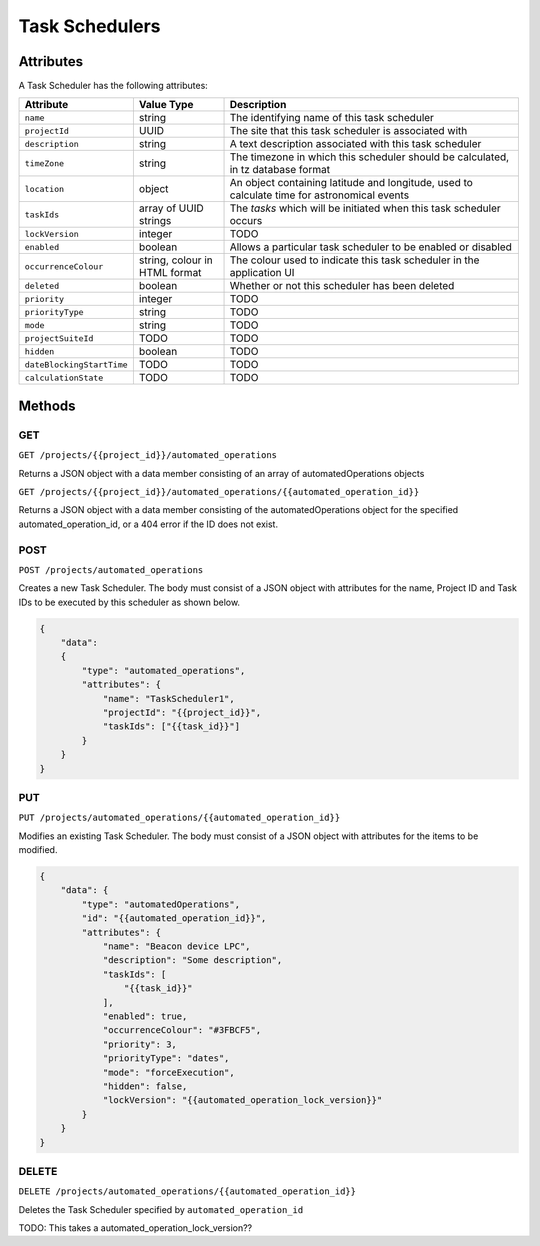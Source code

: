 Task Schedulers
###############


Attributes
**********

A Task Scheduler has the following attributes:

.. list-table::
   :widths: 3 3 10
   :header-rows: 1

   * - Attribute
     - Value Type
     - Description
   * - ``name``
     - string
     - The identifying name of this task scheduler
   * - ``projectId``
     - UUID
     - The site that this task scheduler is associated with
   * - ``description``
     - string
     - A text description associated with this task scheduler
   * - ``timeZone``
     - string
     - The timezone in which this scheduler should be calculated, in tz database format
   * - ``location``
     - object
     - An object containing latitude and longitude, used to calculate time for astronomical events
   * - ``taskIds``
     - array of UUID strings
     - The *tasks* which will be initiated when this task scheduler occurs
   * - ``lockVersion``
     - integer
     - TODO
   * - ``enabled``
     - boolean
     - Allows a particular task scheduler to be enabled or disabled
   * - ``occurrenceColour``
     - string, colour in HTML format
     - The colour used to indicate this task scheduler in the application UI
   * - ``deleted``
     - boolean
     - Whether or not this scheduler has been deleted
   * - ``priority``
     - integer
     - TODO
   * - ``priorityType``
     - string
     - TODO
   * - ``mode``
     - string
     - TODO
   * - ``projectSuiteId``
     - TODO
     - TODO
   * - ``hidden``
     - boolean
     - TODO
   * - ``dateBlockingStartTime``
     - TODO
     - TODO
   * - ``calculationState``
     - TODO
     - TODO


Methods
*******

GET
===

``GET /projects/{{project_id}}/automated_operations``

Returns a JSON object with a data member consisting of an array of automatedOperations objects


.. collapse:: Example response

    .. code-block:: json

        {
            "data": [
                {
                    "id": "5c875c81-262a-45ef-9b99-fa910b5ef645",
                    "type": "automatedOperations",
                    "links": {
                        "self": "https://primary-release.republic-api.com/automated_operations/5c875c81-262a-45ef-9b99-fa910b5ef645"
                    },
                    "attributes": {
                        "name": "Monthly Astro",
                        "projectId": "0da10710-4240-4f5c-81a7-cb8bca666d3b",
                        "description": null,
                        "timeZone": "Europe/London",
                        "location": {
                            "latitude": "0.51512769e2",
                            "longitude": "-0.311615e0"
                        },
                        "taskIds": [
                            "65b4aa94-07af-4624-a588-57580af0c148"
                        ],
                        "lockVersion": "0",
                        "enabled": true,
                        "occurrenceColour": "#77AA00",
                        "deleted": null,
                        "priority": 2,
                        "priorityType": "times",
                        "mode": "forceExecution",
                        "projectSuiteId": null,
                        "hidden": false,
                        "dateBlockingStartTime": null,
                        "calculationState": "finished"
                    },
                    "relationships": {
                        "project": {
                            "links": {
                                "self": "https://primary-release.republic-api.com/automated_operations/5c875c81-262a-45ef-9b99-fa910b5ef645/relationships/project",
                                "related": "https://primary-release.republic-api.com/automated_operations/5c875c81-262a-45ef-9b99-fa910b5ef645/project"
                            }
                        },
                        "automatedFunction": {
                            "links": {
                                "self": "https://primary-release.republic-api.com/automated_operations/5c875c81-262a-45ef-9b99-fa910b5ef645/relationships/automated_function",
                                "related": "https://primary-release.republic-api.com/automated_operations/5c875c81-262a-45ef-9b99-fa910b5ef645/automated_function"
                            }
                        },
                        "schedules": {
                            "links": {
                                "self": "https://primary-release.republic-api.com/automated_operations/5c875c81-262a-45ef-9b99-fa910b5ef645/relationships/schedules",
                                "related": "https://primary-release.republic-api.com/automated_operations/5c875c81-262a-45ef-9b99-fa910b5ef645/schedules"
                            }
                        },
                        "aoOccurrences": {
                            "links": {
                                "self": "https://primary-release.republic-api.com/automated_operations/5c875c81-262a-45ef-9b99-fa910b5ef645/relationships/ao_occurrences",
                                "related": "https://primary-release.republic-api.com/automated_operations/5c875c81-262a-45ef-9b99-fa910b5ef645/ao_occurrences"
                            }
                        }
                    }
                },
                {
                    "id": "8959d02f-d366-4609-9990-3ab442d2f928",
                    "type": "automatedOperations",
                    "links": {
                        "self": "https://primary-release.republic-api.com/automated_operations/8959d02f-d366-4609-9990-3ab442d2f928"
                    },
                    "attributes": {
                        "name": "Toggle Beacon device Fake LPC",
                        "projectId": "0da10710-4240-4f5c-81a7-cb8bca666d3b",
                        "description": null,
                        "timeZone": "Europe/London",
                        "location": {
                            "latitude": "0.51512769e2",
                            "longitude": "-0.311615e0"
                        },
                        "taskIds": [
                            "65b4aa94-07af-4624-a588-57580af0c148"
                        ],
                        "lockVersion": "0",
                        "enabled": true,
                        "occurrenceColour": "#77AA00",
                        "deleted": null,
                        "priority": 2,
                        "priorityType": "times",
                        "mode": "forceExecution",
                        "projectSuiteId": null,
                        "hidden": false,
                        "dateBlockingStartTime": null,
                        "calculationState": "finished"
                    },
                    "relationships": {
                        "project": {
                            "links": {
                                "self": "https://primary-release.republic-api.com/automated_operations/8959d02f-d366-4609-9990-3ab442d2f928/relationships/project",
                                "related": "https://primary-release.republic-api.com/automated_operations/8959d02f-d366-4609-9990-3ab442d2f928/project"
                            }
                        },
                        "automatedFunction": {
                            "links": {
                                "self": "https://primary-release.republic-api.com/automated_operations/8959d02f-d366-4609-9990-3ab442d2f928/relationships/automated_function",
                                "related": "https://primary-release.republic-api.com/automated_operations/8959d02f-d366-4609-9990-3ab442d2f928/automated_function"
                            }
                        },
                        "schedules": {
                            "links": {
                                "self": "https://primary-release.republic-api.com/automated_operations/8959d02f-d366-4609-9990-3ab442d2f928/relationships/schedules",
                                "related": "https://primary-release.republic-api.com/automated_operations/8959d02f-d366-4609-9990-3ab442d2f928/schedules"
                            }
                        },
                        "aoOccurrences": {
                            "links": {
                                "self": "https://primary-release.republic-api.com/automated_operations/8959d02f-d366-4609-9990-3ab442d2f928/relationships/ao_occurrences",
                                "related": "https://primary-release.republic-api.com/automated_operations/8959d02f-d366-4609-9990-3ab442d2f928/ao_occurrences"
                            }
                        }
                    }
                }
            ]
        }


``GET /projects/{{project_id}}/automated_operations/{{automated_operation_id}}``

Returns a JSON object with a data member consisting of the automatedOperations object for the specified automated_operation_id, or a 404 error if the ID does not exist.



POST
====

``POST /projects/automated_operations``

Creates a new Task Scheduler. The body must consist of a JSON object with attributes for the name, Project ID and Task IDs to be executed by this scheduler as shown below.


.. code-block:: json

    {
        "data":
        {
            "type": "automated_operations",
            "attributes": {
                "name": "TaskScheduler1",
                "projectId": "{{project_id}}",
                "taskIds": ["{{task_id}}"]
            }
        }
    }

PUT
===

``PUT /projects/automated_operations/{{automated_operation_id}}``

Modifies an existing Task Scheduler. The body must consist of a JSON object with attributes for the items to be modified.

.. code-block:: json

    {
        "data": {
            "type": "automatedOperations",
            "id": "{{automated_operation_id}}",
            "attributes": {
                "name": "Beacon device LPC",
                "description": "Some description",
                "taskIds": [
                    "{{task_id}}"
                ],
                "enabled": true,
                "occurrenceColour": "#3FBCF5",
                "priority": 3,
                "priorityType": "dates",
                "mode": "forceExecution",
                "hidden": false,
                "lockVersion": "{{automated_operation_lock_version}}"
            }
        }
    }


DELETE
======

``DELETE /projects/automated_operations/{{automated_operation_id}}``

Deletes the Task Scheduler specified by ``automated_operation_id``

TODO: This takes a automated_operation_lock_version??
